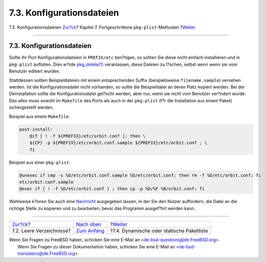 ==========================
7.3. Konfigurationsdateien
==========================

.. raw:: html

   <div class="navheader">

7.3. Konfigurationsdateien
`Zur?ck <plist-cleaning.html>`__?
Kapitel 7. Fortgeschrittene ``pkg-plist``-Methoden
?\ `Weiter <plist-dynamic.html>`__

--------------

.. raw:: html

   </div>

.. raw:: html

   <div class="sect1">

.. raw:: html

   <div class="titlepage" xmlns="">

.. raw:: html

   <div>

.. raw:: html

   <div>

7.3. Konfigurationsdateien
--------------------------

.. raw:: html

   </div>

.. raw:: html

   </div>

.. raw:: html

   </div>

Sollte Ihr Port Konfigurationsdateien in ``PREFIX/etc`` ben?tigen, so
sollten Sie diese *nicht* einfach installieren und in ``pkg-plist``
auflisten. Dies w?rde
`pkg\_delete(1) <http://www.FreeBSD.org/cgi/man.cgi?query=pkg_delete&sektion=1>`__
veranlassen, diese Dateien zu l?schen, selbst wenn wenn sie vom Benutzer
editiert wurden.

Stattdessen sollten Beispieldateien mit einem entsprechenden Suffix
(beispielsweise ``filename.sample``) versehen werden. Ist die
Konfigurationsdatei nicht vorhanden, so sollte die Beispieldatei an
deren Platz kopiert werden. Bei der Deinstallation sollte die
Konfigurationsdatei gel?scht werden, aber nur, wenn sie nicht vom
Benutzer ver?ndert wurde. Das alles muss sowohl im ``Makefile`` des
Ports als auch in der ``pkg-plist`` (f?r die Installation aus einem
Paket) sichergestellt werden.

Beispiel aus einem ``Makefile``:

.. code:: programlisting

    post-install:
        @if [ ! -f ${PREFIX}/etc/orbit.conf ]; then \
        ${CP} -p ${PREFIX}/etc/orbit.conf.sample ${PREFIX}/etc/orbit.conf ; \
        fi

Beispiel aus einer ``pkg-plist``:

.. code:: programlisting

    @unexec if cmp -s %D/etc/orbit.conf.sample %D/etc/orbit.conf; then rm -f %D/etc/orbit.conf; fi
    etc/orbit.conf.sample
    @exec if [ ! -f %D/etc/orbit.conf ] ; then cp -p %D/%F %B/orbit.conf; fi

Wahlweise k?nnen Sie auch eine
`Nachricht <pkg-files.html#porting-message>`__ ausgegeben lassen, in der
Sie den Nutzer auffordern, die Datei an die richtige Stelle zu kopieren
und zu bearbeiten, bevor das Programm ausgef?hrt werden kann.

.. raw:: html

   </div>

.. raw:: html

   <div class="navfooter">

--------------

+-------------------------------------+-------------------------------+----------------------------------------------+
| `Zur?ck <plist-cleaning.html>`__?   | `Nach oben <plist.html>`__    | ?\ `Weiter <plist-dynamic.html>`__           |
+-------------------------------------+-------------------------------+----------------------------------------------+
| 7.2. Leere Verzeichnisse?           | `Zum Anfang <index.html>`__   | ?7.4. Dynamische oder statische Paketliste   |
+-------------------------------------+-------------------------------+----------------------------------------------+

.. raw:: html

   </div>

| Wenn Sie Fragen zu FreeBSD haben, schicken Sie eine E-Mail an
  <de-bsd-questions@de.FreeBSD.org\ >.
|  Wenn Sie Fragen zu dieser Dokumentation haben, schicken Sie eine
  E-Mail an <de-bsd-translators@de.FreeBSD.org\ >.
